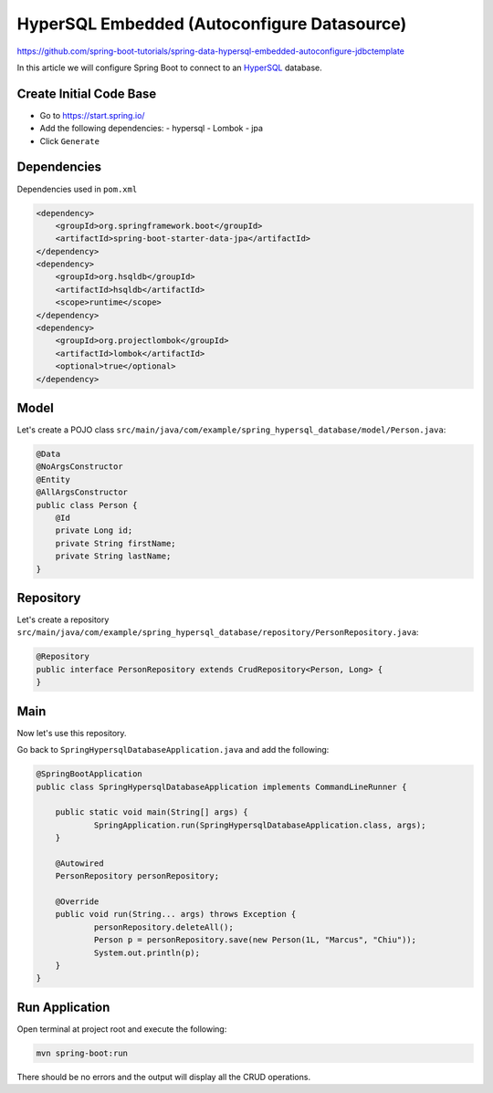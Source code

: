 HyperSQL Embedded (Autoconfigure Datasource)
========================================================

https://github.com/spring-boot-tutorials/spring-data-hypersql-embedded-autoconfigure-jdbctemplate

In this article we will configure Spring Boot to connect to an `HyperSQL <https://hsqldb.org//>`_ database.

Create Initial Code Base
------------------------

- Go to https://start.spring.io/
- Add the following dependencies:
  - hypersql
  - Lombok
  - jpa
- Click ``Generate``

Dependencies
------------

Dependencies used in ``pom.xml``

.. code-block:: xml

    <dependency>
        <groupId>org.springframework.boot</groupId>
        <artifactId>spring-boot-starter-data-jpa</artifactId>
    </dependency>
    <dependency>
        <groupId>org.hsqldb</groupId>
        <artifactId>hsqldb</artifactId>
        <scope>runtime</scope>
    </dependency>
    <dependency>
        <groupId>org.projectlombok</groupId>
        <artifactId>lombok</artifactId>
        <optional>true</optional>
    </dependency>

Model
-----

Let's create a POJO class ``src/main/java/com/example/spring_hypersql_database/model/Person.java``:

.. code-block:: java

    @Data
    @NoArgsConstructor
    @Entity
    @AllArgsConstructor
    public class Person {
        @Id
        private Long id;
        private String firstName;
        private String lastName;
    }

Repository
----------

Let's create a repository ``src/main/java/com/example/spring_hypersql_database/repository/PersonRepository.java``:

.. code-block:: java

    @Repository
    public interface PersonRepository extends CrudRepository<Person, Long> {
    }

Main
----

Now let's use this repository.

Go back to ``SpringHypersqlDatabaseApplication.java`` and add the following:

.. code-block:: java

    @SpringBootApplication
    public class SpringHypersqlDatabaseApplication implements CommandLineRunner {

    	public static void main(String[] args) {
    		SpringApplication.run(SpringHypersqlDatabaseApplication.class, args);
    	}

    	@Autowired
    	PersonRepository personRepository;

    	@Override
    	public void run(String... args) throws Exception {
    		personRepository.deleteAll();
    		Person p = personRepository.save(new Person(1L, "Marcus", "Chiu"));
    		System.out.println(p);
    	}
    }

Run Application
---------------

Open terminal at project root and execute the following:

.. code-block:: sh

    mvn spring-boot:run

There should be no errors and the output will display all the CRUD operations.

